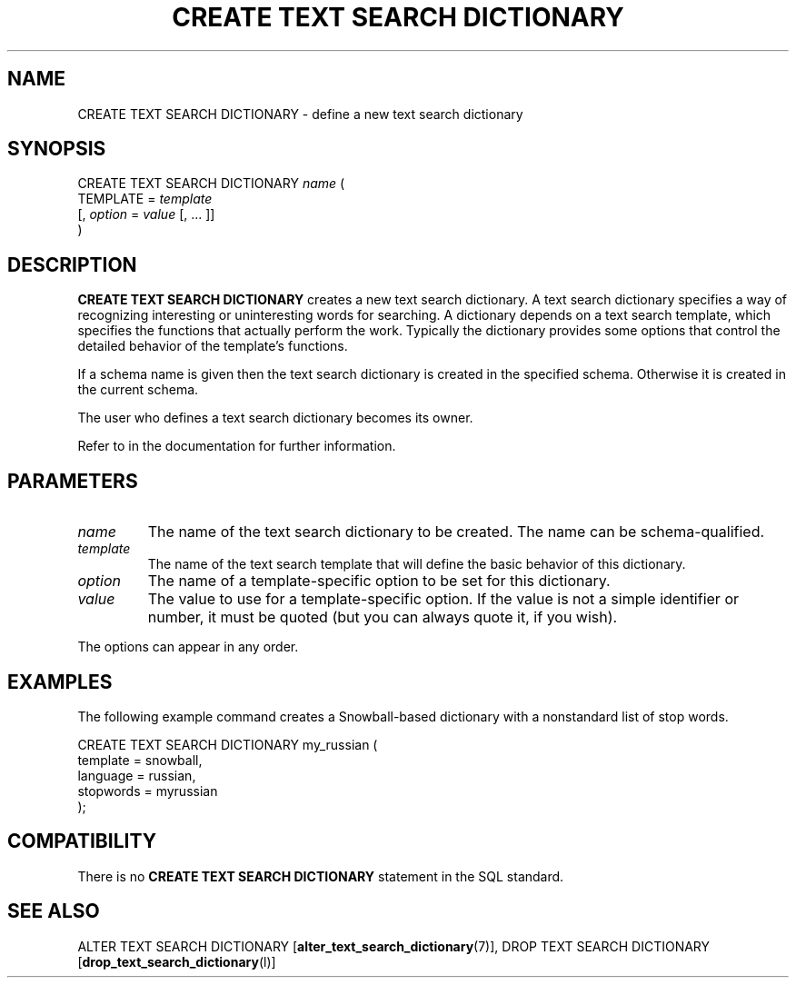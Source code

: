 .\\" auto-generated by docbook2man-spec $Revision: 1.1.1.1 $
.TH "CREATE TEXT SEARCH DICTIONARY" "" "2010-03-12" "SQL - Language Statements" "SQL Commands"
.SH NAME
CREATE TEXT SEARCH DICTIONARY \- define a new text search dictionary

.SH SYNOPSIS
.sp
.nf
CREATE TEXT SEARCH DICTIONARY \fIname\fR (
    TEMPLATE = \fItemplate\fR
    [, \fIoption\fR = \fIvalue\fR [, ... ]]
)
.sp
.fi
.SH "DESCRIPTION"
.PP
\fBCREATE TEXT SEARCH DICTIONARY\fR creates a new text search
dictionary. A text search dictionary specifies a way of recognizing
interesting or uninteresting words for searching. A dictionary depends
on a text search template, which specifies the functions that actually
perform the work. Typically the dictionary provides some options that
control the detailed behavior of the template's functions.
.PP
If a schema name is given then the text search dictionary is created in the
specified schema. Otherwise it is created in the current schema.
.PP
The user who defines a text search dictionary becomes its owner.
.PP
Refer to in the documentation for further information.
.SH "PARAMETERS"
.TP
\fB\fIname\fB\fR
The name of the text search dictionary to be created. The name can be
schema-qualified.
.TP
\fB\fItemplate\fB\fR
The name of the text search template that will define the basic
behavior of this dictionary.
.TP
\fB\fIoption\fB\fR
The name of a template-specific option to be set for this dictionary.
.TP
\fB\fIvalue\fB\fR
The value to use for a template-specific option. If the value
is not a simple identifier or number, it must be quoted (but you can
always quote it, if you wish).
.PP
The options can appear in any order.
.PP
.SH "EXAMPLES"
.PP
The following example command creates a Snowball-based dictionary
with a nonstandard list of stop words.
.sp
.nf
CREATE TEXT SEARCH DICTIONARY my_russian (
    template = snowball,
    language = russian,
    stopwords = myrussian
);
.sp
.fi
.SH "COMPATIBILITY"
.PP
There is no \fBCREATE TEXT SEARCH DICTIONARY\fR statement in
the SQL standard.
.SH "SEE ALSO"
ALTER TEXT SEARCH DICTIONARY [\fBalter_text_search_dictionary\fR(7)], DROP TEXT SEARCH DICTIONARY [\fBdrop_text_search_dictionary\fR(l)]
